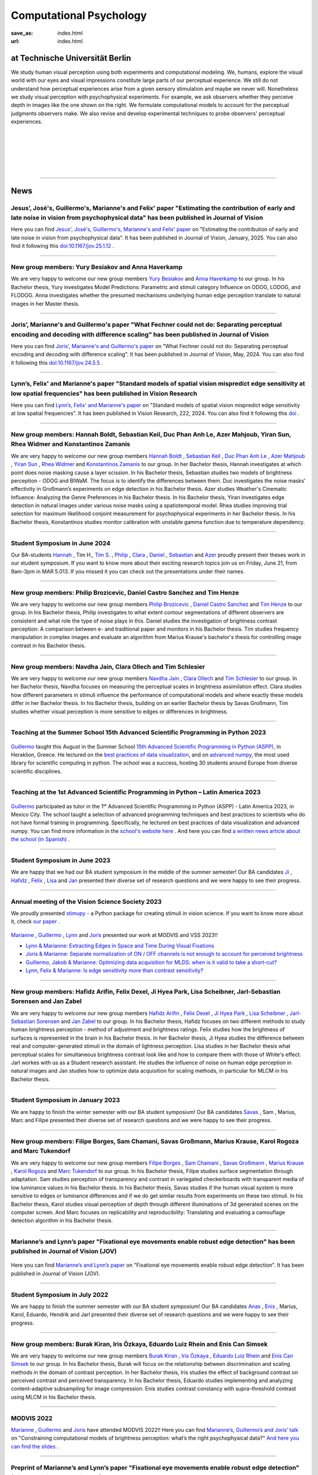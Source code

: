 Computational Psychology
*******************************

:save_as: index.html
:url: index.html


at Technische Universität Berlin
------------------------------------

.. container:: twocol

   .. container:: leftside

      We study human visual perception using both experiments and 
      computational modeling. We, humans, explore the visual world with 
      our eyes and visual impressions constitute large parts of our 
      perceptual experience.
      We still do not understand how perceptual experiences arise from
      a given sensory stimulation and maybe we never will.
      Nonetheless we study visual perception with psychophysical experiments. 
      For example, we ask observers whether they perceive depth in images 
      like the one shown on the right. We formulate computational models 
      to account for the perceptual judgments observers make. 
      We also revise and develop experimental techniques to probe observers' 
      perceptual experiences. 


   .. container:: rightside

      .. figure:: img/bridget_riley_disfigured.png
           :width: 170px
           :align: center
           :alt: Bridget Riley "Disfigured"



|
|
|
|
|

----



News
------




Jesus’, José's, Guillermo's, Marianne's and Felix' paper "Estimating the contribution of early and late noise in vision from psychophysical data" has been published in Journal of Vision
~~~~~~~~~~~~~~~~~~~~~~~~~~~~~~~~~~~~~~~~~~~~~~~~~~~~~~~~~~~~~~~~~~~~~~~~~~~~~~~~~~~~~~~~~~~~~~~~~~~~~~~~~~~~~~~~~~~~~~~~~~~~~~~~~~~~~~~~~~~~~~~~~~~~~~~~~~~~~~~~~~~~~~~~~~~~~~~~~~~~~~~~~~~~~~~~~~~~~~~~~~~~~~~~~~~~~~~~~~~~~~~~~~~~~~~~~~~~~~~~~~~~~~~


Here you can find `Jesus', José's, Guillermo's, Marianne's and Felix' paper <https://https://jov.arvojournals.org/article.aspx?articleid=2802456>`_ on "Estimating the contribution of early and late noise in vision from psychophysical data". It has been published in Journal of Vision, January, 2025. You can also find it following this `doi:10.1167/jov.25.1.12 <https://doi.org/10.1167/jov.25.1.12>`_ .



----



New group members: Yury Besiakov and Anna Haverkamp
~~~~~~~~~~~~~~~~~~~~~~~~~~~~~~~~~~~~~~~~~~~~~~~~~~~~~~~~~~~~~~~~~~~~~~~~~~~~~~~~~~~~~~~~~~~~~~~~~~~~~~~~~~


We are very happy to welcome our new group members `Yury Besiakov <https://www.psyco.tu-berlin.de/besiakov.html>`_  and `Anna Haverkamp <https://www.psyco.tu-berlin.de/haverkamp.html>`_ to our group. In his Bachelor thesis, Yury investigates Model Predictions: Parametric and stimuli category Influence on ODOG, LODOG, and FLODOG. Anna investigates whether the presumed mechanisms underlying human edge perception translate to natural images in her Master thesis.



----



Joris’, Marianne's and Guillermo's paper "What Fechner could not do: Separating perceptual encoding and decoding with difference scaling" has been published in Journal of Vision
~~~~~~~~~~~~~~~~~~~~~~~~~~~~~~~~~~~~~~~~~~~~~~~~~~~~~~~~~~~~~~~~~~~~~~~~~~~~~~~~~~~~~~~~~~~~~~~~~~~~~~~~~~~~~~~~~~~~~~~~~~~~~~~~~~~~~~~~~~~~~~~~~~~~~~~~~~~~~~~~~~~~~~~~~~~~~~~~~~~~~~~~~~~~~~~~~~~~~~~~~~~~~~~~~~~~~~~~~~~~~~~~~~~~~~~~~~~~~~~~~~~~~~~


Here you can find `Joris', Marianne's and Guillermo's paper <https://jov.arvojournals.org/article.aspx?articleid=2793650>`_ on "What Fechner could not do: Separating perceptual encoding and decoding with difference scaling". It has been published in Journal of Vision, May, 2024. You can also find it following this `doi:10.1167/jov.24.5.5 <https://doi.org/10.1167/jov.24.5.5>`_ .



----



Lynn’s, Felix' and Marianne's paper "Standard models of spatial vision mispredict edge sensitivity at low spatial frequencies" has been published in Vision Research
~~~~~~~~~~~~~~~~~~~~~~~~~~~~~~~~~~~~~~~~~~~~~~~~~~~~~~~~~~~~~~~~~~~~~~~~~~~~~~~~~~~~~~~~~~~~~~~~~~~~~~~~~~~~~~~~~~~~~~~~~~~~~~~~~~~~~~~~~~~~~~~~~~~~~~~~~~~~~~~~~~~~~~~~~~~~~~~~~~~~~~~~~~~~~~~~~~~~~~~~~~~~~~~~~~~~~~~~~~~~~~~~~~~~~~~~~~~~~~~~~~~~~~~


Here you can find `Lynn’s, Felix' and Marianne's paper <https://www.sciencedirect.com/science/article/pii/S0042698924000944?via%3Dihub>`_ on "Standard models of spatial vision mispredict edge sensitivity at low spatial frequencies". It has been published in Vision Research, 222, 2024. You can also find it following this `doi <https://doi.org/10.1016/j.visres.2024.108450>`_ .



----



New group members: Hannah Boldt, Sebastian Keil, Duc Phan Anh Le, Azer Mahjoub, Yiran Sun, Rhea Widmer and Konstantinos Zamanis
~~~~~~~~~~~~~~~~~~~~~~~~~~~~~~~~~~~~~~~~~~~~~~~~~~~~~~~~~~~~~~~~~~~~~~~~~~~~~~~~~~~~~~~~~~~~~~~~~~~~~~~~~~~~~~~~~~~~~~~~~~~~~~~~~~~~~~~~~~~~~~~~~~~~~~~~~~~~~~~~~~~~~~~~~~~~~~~~~~~~


We are very happy to welcome our new group members `Hannah Boldt <https://www.psyco.tu-berlin.de/boldt.html>`_ , `Sebastian Keil <https://www.psyco.tu-berlin.de/keil.html>`_ , `Duc Phan Anh Le <https://www.psyco.tu-berlin.de/le.html>`_ , `Azer Mahjoub <https://www.psyco.tu-berlin.de/mahjoub.html>`_ , `Yiran Sun <https://www.psyco.tu-berlin.de/sun.html>`_ , `Rhea Widmer <https://www.psyco.tu-berlin.de/widmer.html>`_ and `Konstantinos Zamanis <https://www.psyco.tu-berlin.de/zamanis.html>`_ to our group. In her Bachelor thesis, Hannah investigates at which point does noise masking cause a layer scission. In his Bachelor thesis, Sebastian studies two models of brightness perception - ODOG and BIWaM. The focus is to identify the differences between them. Duc investigates the noise masks’ effectivity in Großmann’s experiments on edge detection in his Bachelor thesis. Azer studies Weather's Cinematic Influence: Analyzing the Genre Preferences in his Bachelor thesis. In his Bachelor thesis, Yiran investigates edge detection in natural images under various noise masks using a spatiotemporal model. Rhea studies improving trial selection for maximum likelihood conjoint measurement for psychophysical experiments in her Bachelor thesis. In his Bachelor thesis, Konstantinos studies monitor calibration with unstable gamma function due to temperature dependency.



----



Student Symposium in June 2024
~~~~~~~~~~~~~~~~~~~~~~~~~~~~~~~~~~~~~~~~~~~~~~~~~~~~~~~~~~~~~~~~~~~~~~~~~~~

Our BA-students `Hannah <files/Presentation_Hannah_Boldt.pdf>`_ , Tim H., `Tim S. <files/Presentation_Tim_Schlesier.pdf>`_ , `Philip <files/Presentation_Philip_Brozicevic.pdf>`_ , `Clara <files/Presentation_Clara_Ollech.pdf>`_ , `Daniel <files/Presentation_Daniel_Castro.pdf>`_ , `Sebastian <files/Presentation_Sebastian_Keil.pdf>`_ and `Azer <files/Presentation_Azer_Mahjoub.pdf>`_ proudly present their theses work in our student symposium. If you want to know more about their exciting research topics join us on Friday, June 21, from 9am-3pm in MAR 5.013.
If you missed it you can check out the presentations under their names. 


----



New group members: Philip Brozicevic, Daniel Castro Sanchez and Tim Henze
~~~~~~~~~~~~~~~~~~~~~~~~~~~~~~~~~~~~~~~~~~~~~~~~~~~~~~~~~~~~~~~~~~~~~~~~~~~~~~~~~~~~~~~~~~~~~~~~~~~~~~~~~~~~~~~~~~~~~~~

We are very happy to welcome our new group members `Philip Brozicevic <https://www.psyco.tu-berlin.de/brozicevic.html>`_ ,
`Daniel Castro Sanchez <https://www.psyco.tu-berlin.de/castro.html>`_  and `Tim Henze <https://www.psyco.tu-berlin.de/henze.html>`_ to our group. 
In his Bachelor thesis, Philip investigates to what extent contour segmentations of different observers are consistent and what role the type of noise plays in this. Daniel studies the investigation of brightness contrast perception: A comparison between e- and traditional paper and monitors in his Bachelor thesis. Tim studies frequency manipulation in complex images and evaluate an algorithm from Marius Krause's bachelor's thesis for controlling image contrast in his Bachelor thesis.



----



New group members: Navdha Jain, Clara Ollech and Tim Schlesier
~~~~~~~~~~~~~~~~~~~~~~~~~~~~~~~~~~~~~~~~~~~~~~~~~~~~~~~~~~~~~~~~~~~~~~~~~~~~~~~~~~~~~~~~~~~~~~~~~~~~~~~~~~~~~~~~~~~~~~~

We are very happy to welcome our new group members `Navdha Jain <https://www.psyco.tu-berlin.de/jain.html>`_ , `Clara Ollech <https://www.psyco.tu-berlin.de/ollech.html>`_ and `Tim Schlesier <https://www.psyco.tu-berlin.de/schlesier.html>`_ to our group. 
In her Bachelor thesis, Navdha focuses on measuring the perceptual scales in brightness assimilation effect. Clara studies how different parameters in stimuli influence the performance of computational models and where exactly these models differ in her Bachelor thesis. In his Bachelor thesis, building on an earlier Bachelor thesis by Savas Großmann, Tim studies whether visual perception is more sensitive to edges or differences in brightness.



----



Teaching at the Summer School 15th Advanced Scientific Programming in Python 2023
~~~~~~~~~~~~~~~~~~~~~~~~~~~~~~~~~~~~~~~~~~~~~~~~~~~~~~~~~~~~~~~~~~~~~~~~~~~~~~~~~~~~~~~~


.. figure:: img/ASPP_Heraklion.png
   :figwidth: 600
   :align: center
   :alt: Image of Summer school ASPP 2023 at Heraklion



`Guillermo <https://www.psyco.tu-berlin.de/aguilar.html>`_ taught this August in the Summer School `15th Advanced Scientific Programming in Python (ASPP) <https://aspp.school/wiki/>`_, in Heraklion, Greece. 
He lectured on the `best practices of data visualization <https://github.com/ASPP/2023-heraklion-dataviz>`_, and on `advanced numpy <https://github.com/ASPP/2023-heraklion-advanced-numpy>`_, the most used library for scientific computing in python. The school was a success, hosting 30 students around Europe from diverse scientific disciplines.



----



Teaching at the 1st Advanced Scientific Programming in Python – Latin America 2023
~~~~~~~~~~~~~~~~~~~~~~~~~~~~~~~~~~~~~~~~~~~~~~~~~~~~~~~~~~~~~~~~~~~~~~~~~~~~~~~~~~~~~~~~



.. figure:: img/Guillermo_Aguilar_Teaching_Mexico.jpg
   :figwidth: 600
   :align: center
   :alt: 2023_Guillermo_Aguilar_Teaching_Mexico



`Guillermo <https://www.psyco.tu-berlin.de/aguilar.html>`_ participated as tutor in the 1ˢᵗ Advanced Scientific Programming in Python (ASPP) - Latin America 2023, in Mexico City. The school taught a selection of advanced programming techniques and best practices to scientists who do not have formal training in programming. Specifically, he lectured on best practices of data visualization and advanced numpy. You can find more information in the `school's website here <https://latam.aspp.school/>`_ . And here you can find `a written news article about the school (in Spanish) <https://www.sectei.cdmx.gob.mx/comunicacion/nota/cerro-con-exito-la-primera-escuela-de-verano-de-programacion-cientifica-avanzada>`_ .



----



Student Symposium in June 2023
~~~~~~~~~~~~~~~~~~~~~~~~~~~~~~~~~~~~~~~~~~~~~~~~~~~~~~~~~~~~~~~~~~~~~~~~~~~

We are happy that we had our BA student symposium in the middle of the summer semester! Our BA candidates `Ji <files/Presentation_Ji_Park.pdf>`_ , `Hafidz <files/Presentation_Hafidz_Arifin.pdf>`_ , `Felix <files/Presentation_Felix_Dexel.pdf>`_ , `Lisa <files/Presentation_Lisa_Scheibner.pdf>`_ and `Jan <files/Presentation_Jan_Zabel.pdf>`_ presented their diverse set of research questions and we were happy to see their progress.


----



Annual meeting of the Vision Science Society 2023
~~~~~~~~~~~~~~~~~~~~~~~~~~~~~~~~~~~~~~~~~~~~~~~~~~~~~~~~~~~~~~~~~~~~~~~~~~~


We proudly presented `stimupy <https://github.com/computational-psychology/stimupy>`_ - a Python package for creating stimuli in vision science. If you want to know more about it, check `our paper <https://joss.theoj.org/papers/10.21105/joss.05321>`_ .


.. figure:: img/2023_VSS_Team.png
   :figwidth: 600
   :align: center
   :alt: 2023_VSS_Team



.. figure:: img/2023_VSS_Lynn.png
   :figwidth: 600
   :align: center
   :alt: 2023_VSS_Lynn



`Marianne <https://www.psyco.tu-berlin.de/maertens.html>`_ , `Guillermo <https://www.psyco.tu-berlin.de/aguilar.html>`_ , `Lynn <https://www.psyco.tu-berlin.de/schmittwilken.html>`_ and `Joris <https://www.psyco.tu-berlin.de/vincent.html>`_  presented our work at MODVIS and VSS 2023!! 

- `Lynn & Marianne: Extracting Edges in Space and Time During Visual Fixations <files/posters_VSS_MODVIS2023/maertens_schmittwilken_modvis2023_abstract.pdf>`_

- `Joris & Marianne: Separate normalization of ON / OFF channels is not enough to account for perceived brightness <files/posters_VSS_MODVIS2023/Vincent_Maertens_VSS2023.pdf>`_

- `Guillermo, Jakob & Marianne: Optimizing data acquisition for MLDS: when is it valid to take a short-cut? <files/posters_VSS_MODVIS2023/Aguilar_Gruenwald_Maertens_VSS2023.pdf>`_

- `Lynn, Felix & Marianne: Is edge sensitivity more than contrast sensitivity? <files/posters_VSS_MODVIS2023/schmittwilken_wichmann_maertens_VSS2023.pdf>`_



----



New group members: Hafidz Arifin, Felix Dexel, Ji Hyea Park, Lisa Scheibner, Jarl-Sebastian Sorensen and Jan Zabel
~~~~~~~~~~~~~~~~~~~~~~~~~~~~~~~~~~~~~~~~~~~~~~~~~~~~~~~~~~~~~~~~~~~~~~~~~~~~~~~~~~~~~~~~~~~~~~~~~~~~~~~~~~~~~~~~~~~~~~~

We are very happy to welcome our new group members `Hafidz Arifin <https://www.psyco.tu-berlin.de/arifin.html>`_ , `Felix Dexel <https://www.psyco.tu-berlin.de/dexel.html>`_ , `Ji Hyea Park <https://www.psyco.tu-berlin.de/park.html>`_ , `Lisa Scheibner <https://www.psyco.tu-berlin.de/scheibner.html>`_ , `Jarl-Sebastian Sorensen <https://www.psyco.tu-berlin.de/soerensen.html>`_ and  `Jan Zabel <https://www.psyco.tu-berlin.de/zabel.html>`_ to our group. 
In his Bachelor thesis, Hafidz focuses on two different methods to study human brightness perception - method of adjustment and brightness ratings. Felix studies how the brightness of surfaces is represented in the brain in his Bachelor thesis. In her Bachelor thesis, Ji Hyea studies the difference between real and computer-generated stimuli in the domain of lightness perception. Lisa studies in her Bachelor thesis what perceptual scales for simultaneous brightness contrast look like and how to compare them with those of White's effect. Jarl workes with us as a Student research assistant. He studies the influence of noise on human edge perception in natural images and Jan studies how to optimize data acquisition for scaling methods, in particular for MLCM in his Bachelor thesis.


----


Student Symposium in January 2023
~~~~~~~~~~~~~~~~~~~~~~~~~~~~~~~~~~~~~~~~~~~~~~~~~~~~~~~~~~~~~~~~~~~~~~~~~~~

We are happy to finish the winter semester with our BA student symposium! Our BA candidates `Savas <files/Presentation_Savas_Grossmann.pdf>`_ , Sam , Marius, Marc and Filipe presented their diverse set of research questions and we were happy to see their progress.


----



New group members: Filipe Borges, Sam Chamani, Savas Großmann, Marius Krause, Karol Rogoza and Marc Tukendorf
~~~~~~~~~~~~~~~~~~~~~~~~~~~~~~~~~~~~~~~~~~~~~~~~~~~~~~~~~~~~~~~~~~~~~~~~~~~~~~~~~~~~~~~~~~~~~~~~~~~~~~~~~~~~~~~~~~~~~~~

We are very happy to welcome our new group members `Filipe Borges <https://www.psyco.tu-berlin.de/borges.html>`_ , `Sam Chamani <https://www.psyco.tu-berlin.de/chamani.html>`_ , `Savas Großmann <https://www.psyco.tu-berlin.de/grossmann.html>`_ , `Marius Krause <https://www.psyco.tu-berlin.de/krause.html>`_ , `Karol Rogoza <https://www.psyco.tu-berlin.de/rogoza.html>`_ and `Marc Tukendorf <https://www.psyco.tu-berlin.de/tukendorf.html>`_ to our group. 
In his Bachelor thesis, Filipe studies surface segmentation through adaptation. Sam studies perception of transparency and contrast in variegated checkerboards with transparent media of low luminance values in his Bachelor thesis. In his Bachelor thesis, Savas studies if the human visual system is more sensitive to edges or luminance differences and if we do get similar results from experiments on these two stimuli. In his Bachelor thesis, Karol studies visual perception of depth through different illuminations of 3d generated scenes on the computer screen. And Marc focuses on replicability and reproducibility: Translating and evaluating a camouflage detection algorithm in his Bachelor thesis.


----



Marianne’s and Lynn’s paper "Fixational eye movements enable robust edge detection" has been published in Journal of Vision (JOV)
~~~~~~~~~~~~~~~~~~~~~~~~~~~~~~~~~~~~~~~~~~~~~~~~~~~~~~~~~~~~~~~~~~~~~~~~~~~~~~~~~~~~~~~~~~~~~~~~~~~~~~~~~~~~~~~~~~~~~~~~~~~~~~~~~~~~~~~~~


.. figure:: img/maertens_schmittwilken.gif
     :width: 96px
     :alt: Maertens and Schmittwilken (2022
     :target: https://jov.arvojournals.org/article.aspx?articleid=2783478


Here you can find `Marianne’s and Lynn’s paper <https://jov.arvojournals.org/article.aspx?articleid=2783478>`_ on "Fixational eye movements enable robust edge detection". It has been published in Journal of Vision (JOV).



----



Student Symposium in July 2022
~~~~~~~~~~~~~~~~~~~~~~~~~~~~~~~~~~~~~~~~~~~~~~~~~~~~~~~~~~~~~~~~~~~~~~~~~~~

We are happy to finish the summer semester with our BA student symposium! Our BA candidates `Anas <files/Presentation_Anas_Allaham.pdf>`_ , `Enis <files/Presentation_Enis_Can_Simsek.pdf>`_ , Marius, Karol, Eduardo, Hendrik and Jarl presented their diverse set of research questions and we were happy to see their progress.


----



New group members: Burak Kiran, Iris Özkaya, Eduardo Luiz Rhein and Enis Can Simsek 
~~~~~~~~~~~~~~~~~~~~~~~~~~~~~~~~~~~~~~~~~~~~~~~~~~~~~~~~~~~~~~~~~~~~~~~~~~~~~~~~~~~~~~~~~~~~~~~~~~~~~~~~~~~~~~~~~~~~~~~~~~~~~~~~~~~~~~~~~~~

We are very happy to welcome our new group members `Burak Kiran <https://www.psyco.tu-berlin.de/kiran.html>`_ , `Iris Özkaya <https://www.psyco.tu-berlin.de/oezkaya.html>`_ ,  `Eduardo Luiz Rhein <https://www.psyco.tu-berlin.de/rhein.html>`_  and `Enis Can Simsek <https://www.psyco.tu-berlin.de/simsek.html>`_ to our group. 
In his Bachelor thesis, Burak will focus on the relationship between discrimination and scaling methods in the domain of contrast perception. In her Bachelor thesis, Iris studies the effect of background contrast on perceived contrast and perceived transparency. In his Bachelor thesis, Eduardo studies implementing and analyzing content-adaptive subsampling for image compression. Enis studies contrast constancy with supra-threshold contrast using MLCM in his Bachelor thesis.



----



MODVIS 2022
~~~~~~~~~~~~~~~~~~~~~~~~~~~~~~~~~~~~~~~~~~~~~~~~~~~~~~~~~~~~~~~~~~~~~~~~~~~

`Marianne <https://www.psyco.tu-berlin.de/maertens.html>`_ , `Guillermo <https://www.psyco.tu-berlin.de/aguilar.html>`_  and `Joris <https://www.psyco.tu-berlin.de/vincent.html>`_  have attended MODVIS 2022!! 
Here you can find  `Marianne’s, Guillermo’s and Joris’ talk <https://docs.lib.purdue.edu/modvis/2022/session01/4/>`_ on "Constraining computational models of brightness perception: what’s the right psychophysical data?" 
`And here you can find the slides <files/MODVIS_talk_2022.pdf>`_ .


----


Preprint of Marianne’s and Lynn’s paper "Fixational eye movements enable robust edge detection" (will be published soon in JOV)
~~~~~~~~~~~~~~~~~~~~~~~~~~~~~~~~~~~~~~~~~~~~~~~~~~~~~~~~~~~~~~~~~~~~~~~~~~~~~~~~~~~~~~~~~~~~~~~~~~~~~~~~~~~~~~~~~~~~~~~~~~~~~~~~~~~~~~~~~


Here you can find the `preprint of Marianne’s and Lynn’s paper <http://dx.doi.org/10.1101/2022.05.30.493986>`_ on "Fixational eye movements enable robust edge detection". It will be published soon in Journal of Vision (JOV).


----


Annual meeting of the Vision Science Society 2022
~~~~~~~~~~~~~~~~~~~~~~~~~~~~~~~~~~~~~~~~~~~~~~~~~~~~~~~~~~~~~~~~~~~~~~~~~~~

`Marianne <https://www.psyco.tu-berlin.de/maertens.html>`_ , `Guillermo <https://www.psyco.tu-berlin.de/aguilar.html>`_ , `Lynn <https://www.psyco.tu-berlin.de/schmittwilken.html>`_ and `Joris <https://www.psyco.tu-berlin.de/vincent.html>`_  have attended the VSS annual meeting 2022!! 
Here you can find `Marianne’s, Guillermo’s and Joris’ poster <http://dx.doi.org/10.13140/RG.2.2.26990.69447>`_ and here is `Marianne’s and Lynn’s poster <http://dx.doi.org/10.13140/RG.2.2.11382.06726>`_ .


----


Codary job advertisement
~~~~~~~~~~~~~~~~~~~~~~~~~~~~~~~~~~~~~~~~~~~~~~~~~~~~~~~~~~~~~~~~~~~~~~~~~~~~~~~~~~~~~~~~~~

.. figure:: img/codary.png
     :width: 200px
     :alt: Codary Logo
     :target: https://codary.org/

The TU alumni startup `Codary <https://codary.org/>`_ is currently looking for motivated students (Werkstudenten) to teach children programming online. The position can be done completely remotely and the hourly wage is 13EUR/h.
`More information can be found here <https://codary-gmbh.jobs.personio.de/job/477338?display=de>`_ .


----


New group members: Jarl-Sebastian Soerensen, Hendrik Schulze Bröring and Anas Allaham
~~~~~~~~~~~~~~~~~~~~~~~~~~~~~~~~~~~~~~~~~~~~~~~~~~~~~~~~~~~~~~~~~~~~~~~~~~~~~~~~~~~~~~~~~~~~~~~~~~~~~~~~~~~~~~~~~~~~~~~~~~~~~~~~~~~~~~~~~~~

We are very happy to welcome our new group members `Jarl-Sebastian Soerensen <https://www.psyco.tu-berlin.de/soerensen.html>`_ , `Hendrik Schulze Bröring <https://www.psyco.tu-berlin.de/schulzebroering.html>`_  and `Anas Allaham <https://www.psyco.tu-berlin.de/allaham.html>`_ to our group. 
In his Bachelor thesis, Jarl wants to investigate the influence of noise on human edge perception in natural images. Hendrik explores in his Bachelor thesis how size reduction of input stimuli affects the output of multiscale spatial filtering models. In his Bachelor thesis, Anas focuses on the study of brightness and its entangled relationship with perceptual phenomena in a practical setting.


----


New publication in Journal of Vision
~~~~~~~~~~~~~~~~~~~~~~~~~~~~~~~~~~~~~~~

.. figure:: img/aguilar_maertens_2022.png
     :width: 600px
     :alt: Aguilar and Maertens (2022)
     :target: https://jov.arvojournals.org/article.aspx?articleid=2778331
     
Marianne's and Guillermo's paper entitled "Conjoint measurement of perceived transparency and perceived contrast in variegated checkerboards" was published in the February's 2022 issue of Journal of Vision. You can find it `following this link <https://jov.arvojournals.org/article.aspx?articleid=2778331>`_.

----




New group members: Yasin Mehmet Cifci, Poulami Ghosh, Jakob Grünwald, Tom Ravid Hausmann, Marie-Elisabeth Makohl and Annalena Katharina Schillen
~~~~~~~~~~~~~~~~~~~~~~~~~~~~~~~~~~~~~~~~~~~~~~~~~~~~~~~~~~~~~~~~~~~~~~~~~~~~~~~~~~~~~~~~~~~~~~~~~~~~~~~~~~~~~~~~~~~~~~~~~~~~~~~~~~~~~~~~~~~~~~~~~~~~~~~~~~~~~~~~~

We are very happy to welcome our new group members `Yasin Mehmet Cifci <https://www.psyco.tu-berlin.de/cifci.html>`_ , `Poulami Ghosh <https://www.psyco.tu-berlin.de/ghosh.html>`_ , `Jakob Grünwald <https://www.psyco.tu-berlin.de/gruenwald.html>`_ , `Tom Ravid Hausmann <https://www.psyco.tu-berlin.de/hausmann.html>`_ ,  `Marie-Elisabeth Makohl <https://www.psyco.tu-berlin.de/makohl.html>`_  and Annalena Katharina Schillen to our group.
Yasin Mehmet works for us as a Student research assistant. He works on brightness perception models. Poulami is a Master student. As part of her lab rotation she does experiment to investigate whether human brightness perception can be done with online experimental tools. Jakob is a Bachelor student. In his Internship Jakob studies stochastic dependencies in scaling methods, in particular MLDS. Ravid is a Bachelor student. He works on expanding and refactoring the multyscale package for greater transparency in brightness perception modelling. Marie-Elisabeth works for us as a Student research assistant. She studies easy evaluation and comparison of brightness perception models. Annalena is a Bachelor student.


----


Nov, 4, 2021: Teaching live again!!! TU students are the best ;-)
~~~~~~~~~~~~~~~~~~~~~~~~~~~~~~~~~~~~~~~~~~~~~~~~~~~~~~~~~~~~~~~~~~~~~~~~~~~
.. figure:: img/students_again.jpg
   :figwidth: 600
   :align: center
   :alt: foto_gruppe2


----


We congratulate Lynn for winning the ECVP 2021 poster award
~~~~~~~~~~~~~~~~~~~~~~~~~~~~~~~~~~~~~~~~~~~~~~~~~~~~~~~~~~~~~~~~~~~~~~~~~~~

We are happy to congratulate `Lynn <https://www.psyco.tu-berlin.de/schmittwilken.html>`_ that the `ECVP 2021 <https://ecvp2021.org/>`_ poster award sponsored by PeerJ goes to Lynn for her work entitled "An active model of human edge sensitivity: Extracting edges via fixational eye movements".
`You can find Lynn's poster here <https://osf.io/uhcr3/>`_
Please find here the `blog post, i.e. the interview with Lynn <https://peerj.com/blog/post/115284884670/peerj-award-winner-ecvp2021/>`_


----


ECVP 2021
~~~~~~~~~~~~~~~~~~~~~~~~~~~~~~~~~~~~~~~~~~~~~~~~~~~~~~~~~~~~~~~~~~~~~~~~~~~

`Joris <https://www.psyco.tu-berlin.de/vincent.html>`_   `Lynn <https://www.psyco.tu-berlin.de/schmittwilken.html>`_ and `Matko <https://www.psyco.tu-berlin.de/matic.html>`_ are happy to present their posters at virtual ECVP 2021!! 
`Here you can find Joris poster <https://osf.io/9bca7/>`_ and `You can find Lynn's poster here <https://osf.io/uhcr3/>`_ and `Matko's poster here <https://osf.io/tnr3y/>`_


----



New group member: Nico Kestel
~~~~~~~~~~~~~~~~~~~~~~~~~~~~~~~~~~~~~~~~~~~~~

On June 2021, `Nico Kestel <https://www.psyco.tu-berlin.de/kestel.html>`_  joined us in our group. 
In his Bachelor thesis, Nico wants to explore how CNNs might benefit from using dynamic images derived from fixational eye movements instead of static images to recognize objects in naturalistic scenes.


----


PsyCo goes Lange Nacht der Wissenschaften!
~~~~~~~~~~~~~~~~~~~~~~~~~~~~~~~~~~~~~~~~~~~~~~~~~~~~~~~~~~~~~~~~~~~~~~~~~~~

Interested in a fun evening with Science of Intelligence as part of the Lange Nacht der Wissenschaften 2021? Then `sign up here <https://www.scienceofintelligence.de/lndw2021/>`__ for the Science Pub Quiz this Saturday, June 5th from 7.30-10 pm!

What is intelligence? Do beets float in water? Why should you pet your basil? Aravind Battaje and our lab member `Lynn Schmittwilken <https://www.psyco.tu-berlin.de/schmittwilken.html>`_ will tell us about their latest research and answer your most burning questions about how humans and computers can perceive the world. The event will be held in English and German and is aimed at scientists and non-scientists alike. We are looking forward to seeing you!


----



Annual meeting of the Vision Science Society 2021
~~~~~~~~~~~~~~~~~~~~~~~~~~~~~~~~~~~~~~~~~~~~~~~~~~~~~~~~~~~~~~~~~~~~~~~~~~~

`Joris <https://www.psyco.tu-berlin.de/vincent.html>`_  `Lynn <https://www.psyco.tu-berlin.de/schmittwilken.html>`_ `Marianne <https://www.psyco.tu-berlin.de/maertens.html>`_ and `Max <https://www.psyco.tu-berlin.de/pohlmann.html>`_ are happy to present their posters at virtual VSS!! We are looking forward to the annual meeting of the Vision Science Society! 
Here you can find `Joris poster <files/posters_VSS2021/Joris_Vincent_Poster_VSS2021.pdf>`_ and here is `Lynn’s poster <files/posters_VSS2021/Lynn_Schmittwilken_Poster_VSS2021.pdf>`_ and `Marianne’s and Max poster <files/posters_VSS2021/Marianne_Maertens_Max_Pohlmann_Poster_VSS2021.pdf>`_


----


New group member: Wenwen Zhang
~~~~~~~~~~~~~~~~~~~~~~~~~~~~~~~~~~~~~~~~~~~~~

On April 2021, `Wenwen Zhang <https://www.psyco.tu-berlin.de/zhang.html>`_  joined us in our group. 
Wenwen studies the relationship between apparent contrast (supra-threshold discriminability) and contrast sensitivity (contrast discrimination thresholds) in human observers in her Bachelor thesis.


----



Carolin Brunn sucessfully defended her Bachelor thesis
~~~~~~~~~~~~~~~~~~~~~~~~~~~~~~~~~~~~~~~~~~~~~~~~~~~~~~~~~~~~

We congratulate Carolin Brunn!! She successfully defended her Bachelor thesis on `The Crispening Effect: An Artefact of a Method or a Feature of the visual System <files/theses/BachelorThesis_CarolinBrunn_2021.pdf>`_ and moves on to her Master studies in Computer Science and to teaching computing to students. For more information about the program `please click here <https://byte-challenge.de>`_ 


----


New group members: Amanda Maiwald, Christian Wohlhaupt and Matti Zinke
~~~~~~~~~~~~~~~~~~~~~~~~~~~~~~~~~~~~~~~~~~~~~~~~~~~~~~~~~~~~~~~~~~~~~~~~~~~~~~~~~~~~~~~~~~~~~~~~~~~~~~~~~~~~~~~~~~~~~~~~~~~~~

On April 2021, `Amanda Maiwald <https://www.psyco.tu-berlin.de/maiwald.html>`_ `Christian Wohlhaupt <https://www.psyco.tu-berlin.de/wohlhaupt.html>`_ and `Matti Zinke <https://www.psyco.tu-berlin.de/zinke.html>`_ joined us in our group. 
Amanda explores gamification in the context of programming education in her Master thesis.
Christian researches in his Bachelor thesis potential differences in the aesthetic perception of sunset-pictures by people of different geographic origin for marketing purposes.
Matti Zinke is a Bachelor student at the TU Berlin.


----



PsyCo goes Girls' Day!
~~~~~~~~~~~~~~~~~~~~~~~~~~~~~~~~~~~~~~~~~~

Have you ever wondered what the everyday worklife of a vision scientist might look like? One of our lab members, `Lynn Schmittwilken, <https://www.psyco.tu-berlin.de/schmittwilken.html>`_ will talk about exactly this topic with a group of young girls during this year's Girls' Day on 22 April 2021 to encourage more girls to become vision scientists. For more information about the event, have a look `here <https://www.girls-day.de/@/Show/science-of-intelligence/meet-a-vision-scientist-einblicke-in-die-wahrnehmungsforschung>`__ !


----



New group member: Marcus Bindermann
~~~~~~~~~~~~~~~~~~~~~~~~~~~~~~~~~~~~~~~~~~

On April 2021, `Marcus Bindermann <https://www.psyco.tu-berlin.de/bindermann.html>`_ joined us in our group to work on his Bachelor thesis project. Marcus is a Bachelor student in Computer Sciences at the TU Berlin.


----


Lynn Schmittwilken has been awarded a 2021 FoVea Travel and Networking Award! 
~~~~~~~~~~~~~~~~~~~~~~~~~~~~~~~~~~~~~~~~~~~~~~~~~~~~~~~~~~~~~~~~~~~~~~~~~~~~~~~~~~~~~~~~~~~~~~~~~~~~~~~~~~~~~~~~~~~~~~~~~~~~~

We are happy to congratulate our lab member, `Lynn Schmittwilken, <https://www.psyco.tu-berlin.de/schmittwilken.html>`_ for being awarded a 2021 `FoVea Travel and Networking Award <http://www.foveavision.org/awards>`_ ! 


----


On 18 March 2021, Scholar Minds will talk about "Becoming aware through mindfulness" during the Brain Awareness Week 2021.
~~~~~~~~~~~~~~~~~~~~~~~~~~~~~~~~~~~~~~~~~~~~~~~~~~~~~~~~~~~~~~~~~~~~~~~~~~~~~~~~~~~~~~~~~~~~~~~~~~~~~~~~~~~~~~~~~~~~~~~~~~~~~

On Thursday, 18th of March, at 5pm Scholar Minds invites you to an online event about mindfulness and mental helath during the doctorate. Scholar Minds is a PhD initiative based in Berlin with the mission to help other PhD students to achieve a better mental health and work-life balance.
Pursuing a doctorate is an exceptional time with great opportunities like investigating a phenomenon no one ever did before or discussing your research with new people from all over the world. But are you aware that this exceptional time also harbors exceptional dangers to your mental health? Are you aware that you as a PhD student are six times more likely to suffer from anxiety and depression? During the event, we will talk about mental health struggles related to the doctorate and introduce you to a tool to become more resilient: mindfulness. Mindfulness is a simple meditation tool that can help you to increase your mental well-being.

During the event, the mindfulness expert Dr. Simon Guendelman will present the concept of mindfulness and latest findings from (neuroscientific) research. On top, he will take us onto a little journey to become more aware about ourselves through mindfulness.

Register here: https://forms.gle/YpwcfRBkGGxy6Yhu5


----


New group member: Matko Matic
~~~~~~~~~~~~~~~~~~~~~~~~~~~~~~~~~~~~~~~~~~

On March 2021, `Matko Matic <https://www.psyco.tu-berlin.de/matic.html>`_ joined us in our group. Matko is a Master student in Information Systems and Signal Processing at KU Leuven. Currently, he is doing an Erasmus at the TU Berlin. He will support us as a research assistant (HiWi).


----

On 26 November 2020, Professor Michele Rucci (University of Rochester) gave a talk at the SCIoI Distinguished Lecture Series.
~~~~~~~~~~~~~~~~~~~~~~~~~~~~~~~~~~~~~~~~~~~~~~~~~~~~~~~~~~~~~~~~~~~~~~~~~~~~~~~~~~~~~~~~~~~~~~~~~~~~~~~~~~~~~~~~~~~~~~~~~~~~~

.. figure:: img/scioi_logo.png
     :width: 40%
     :alt: SciOI logo
     :target: https://www.scienceofintelligence.de/

Establishing a representation of space is a major goal of sensory systems. Spatial information, however, is not always explicit in the incoming sensory signals. In most modalities it needs to be actively extracted from cues embedded in the temporal flow of receptor activation. Vision, on the other hand, starts with a sophisticated optical imaging system that explicitly preserves spatial information on the retina. This may lead to the assumption that vision is predominantly a passive spatial process: all that is needed is to transmit the retinal image to the cortex, like uploading a digital photograph, to establish a spatial map of the world. However, this deceptively simple analogy is inconsistent with theoretical models and experiments that study visual processing in the context of normal motor behavior. In his talk, Michele argued that, as with other senses, vision relies heavily on sensorimotor strategies to extract and represent spatial information in the temporal domain.

You can find an overview on his scientific work `here <https://scholar.google.de/citations?user=0D9paZMAAAAJ&hl=de&oi=ao/>`__


----



Yiqun Xiao sucessfully defended Master thesis
~~~~~~~~~~~~~~~~~~~~~~~~~~~~~~~~~~~~~~~~~~~~~~~

.. figure:: img/yiqun_fig_alt.png
   :figwidth: 100%
   :alt: Perceived contrast in Chubb et al. (1989) compared to variegated checkerboards.


We congratulate Yiqun Xiao!! She successfully defended her Master thesis titled "Perceived Contrast in Variegated Checkerboards". In her thesis she studied the contrast-contrast effect (Chubb, Sperling & Solomon, 1990) in variegated checkerboards (left image) and compared it to the original effect (right image).
`Click here <https://www.psyco.tu-berlin.de/theses.html#yiqun-xiao-perceived-contrast-in-variegated-checkerboards>`_  if you want to find out more details about her work.




----


Codary Project
~~~~~~~~~~~~~~~~~~~~~~~~~~~~~~~~~~~~~~~

.. figure:: img/codary.png
     :width: 200px
     :alt: Codary Logo
     :target: https://codary.org/

We congratulate Amanda, Antonia & Nikolaj that their project `Codary <https://codary.org/>`_ is supported by one of the coveted Berlin Startup Scholarships since October 2020. Codary is based at the `Centre for Entrepreneurship <https://www.entrepreneurship.tu-berlin.de/menue/start_ups_events/gruendungsteams/steckbriefe/steckbrief_codary/>`_ at the Technische Universität Berlin.


----


New publication in Journal of Vision
~~~~~~~~~~~~~~~~~~~~~~~~~~~~~~~~~~~~~~~

.. figure:: img/ga_mm_2020_icon.gif
     :width: 96px
     :alt: JOV animated icon
     :target: https://doi.org/10.1167/jov.20.4.19
     
Marianne's and Guillermo's paper entitled "Towards reliable measurements of perceptual scales in multiple contexts" has published in the April's 2020 issue of Journal of Vision. You can find it following this `link <https://doi.org/10.1167/jov.20.4.19>`_.

----


New group member: Maximilian Pohlmann
~~~~~~~~~~~~~~~~~~~~~~~~~~~~~~~~~~~~~~~~~~

On March 2020 `Maximilian Pohlmann <https://www.psyco.tu-berlin.de/pohlmann.html>`_. joined us in our group. Maximilian is a Bachelor student and will support us as a research assistant (HiWi).



----


On 12 December 2019, Professor William H. Warren (Brown University) kicked off the SCIoI Distinguished Lecture Series.
~~~~~~~~~~~~~~~~~~~~~~~~~~~~~~~~~~~~~~~~~~~~~~~~~~~~~~~~~~~~~~~~~~~~~~~~~~~~~~~~~~~~~~~~~~~~~~~~~~~~~~~~~~~~~~~~~~~~~~~~~~~~~

.. figure:: img/scioi_logo.png
     :width: 40%
     :alt: SciOI logo
     :target: https://www.scienceofintelligence.de/


William Warren earned his undergraduate degree at Hampshire College (1976), his Ph.D. in Experimental Psychology from the University of Connecticut (1982), did post-doctoral work at the University of Edinburgh, and has been a professor at Brown ever since.

His research focuses on the visual control of action – in particular, human locomotion and navigation. 
On the one hand, he wants to understand how motor behavior such as gait and other rhythmic movements are dynamically organized. On the other, he seeks to explain how such behavior is adaptively regulated by visual information in complex environments.
Using virtual reality techniques, William H. Warren's research team investigates problems such as the visual control of steering, obstacle avoidance, pedestrian interactions, and collective crowd behavior.


----


New group members: Joris Vincent, Lynn Schmittwilken, Bernhard Lang and Bianca del Mestre
~~~~~~~~~~~~~~~~~~~~~~~~~~~~~~~~~~~~~~~~~~~~~~~~~~~~~~~~~~~~~~~~~~~~~~~~~~~~~~~~~~~~~~~~~~~~~~~~~~~~~~~

On November Joris joined us in our group. Joris joined us as a Post-doc. He is from the University of Pennsylvania, Dept. of Neurology. His contact details can be found in `People <people.html>`_. 

On October three new members joined us in our group. Lynn joined us as a Ph.D. student, and she is part of the 
`Science of Intelligence <https://www.scienceofintelligence.de>`_'s Doctoral Programm. Bernhard is co-supervised as a Ph.D. student in our lab. And Bianca is our new secretary. Their contact details can be found in `People <people.html>`_. 


----



ECVP19: we organized a Symposium and contributed with a talk
~~~~~~~~~~~~~~~~~~~~~~~~~~~~~~~~~~~~~~~~~~~~~~~~~~~~~~~~~~~~~~

.. figure:: img/ecvp2019.gif
     :width: 40%
     :alt: ECVP 2019 animated logo
     :target: https://kuleuvencongres.be/ecvp2019
     

Marianne Maertens co-organized the Symposium `Maximum Likelihood Difference Scaling (MLDS): Applications and challenges <https://www.conftool.pro/ecvp2019/index.php?page=browseSessions&form_session=15>`_ for the European Conference on Visual Perception (ECVP) held last August in Leuven, Belgium.
One of the five talks was given by Guillermo Aguilar with the title "Lightness scales measured with MLDS and MLCM in multiple contexts". The abstracts can be found `here <https://www.conftool.pro/ecvp2019/index.php?page=browseSessions&form_session=15>`_.



